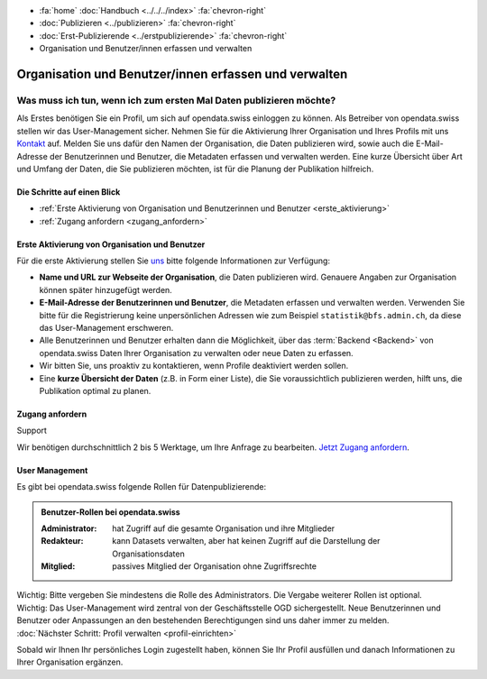 .. container:: custom-breadcrumbs

   - :fa:`home` :doc:`Handbuch <../../../index>` :fa:`chevron-right`
   - :doc:`Publizieren <../publizieren>` :fa:`chevron-right`
   - :doc:`Erst-Publizierende <../erstpublizierende>` :fa:`chevron-right`
   - Organisation und Benutzer/innen erfassen und verwalten

******************************************************
Organisation und Benutzer/innen erfassen und verwalten
******************************************************

Was muss ich tun, wenn ich zum ersten Mal Daten publizieren möchte?
===================================================================

.. container:: Intro

    Als Erstes benötigen Sie ein Profil, um sich auf opendata.swiss einloggen zu können.
    Als Betreiber von opendata.swiss stellen wir das User-Management sicher.
    Nehmen Sie für die Aktivierung Ihrer Organisation
    und Ihres Profils mit uns `Kontakt <mailto:opendata@bfs.admin.ch>`__
    auf.
    Melden Sie uns dafür den Namen der Organisation, die Daten publizieren wird,
    sowie auch die E-Mail-Adresse der Benutzerinnen und Benutzer,
    die Metadaten erfassen und verwalten werden. Eine kurze Übersicht über Art und Umfang der
    Daten, die Sie publizieren möchten, ist für die Planung der Publikation hilfreich.

Die Schritte auf einen Blick
----------------------------

- :ref:`Erste Aktivierung von Organisation und Benutzerinnen und Benutzer <erste_aktivierung>`
- :ref:`Zugang anfordern <zugang_anfordern>`

.. _erste_aktivierung:

Erste Aktivierung von Organisation und Benutzer
-----------------------------------------------

Für die erste Aktivierung stellen Sie `uns <mailto:opendata@bfs.admin.ch>`__
bitte folgende Informationen zur Verfügung:

- **Name und URL zur Webseite der Organisation**, die Daten publizieren wird.
  Genauere Angaben zur Organisation können später hinzugefügt werden.
- **E-Mail-Adresse der Benutzerinnen und Benutzer**, die
  Metadaten erfassen und verwalten werden. Verwenden Sie bitte für
  die Registrierung keine unpersönlichen Adressen
  wie zum Beispiel ``statistik@bfs.admin.ch``, da diese das User-Management erschweren.
- Alle Benutzerinnen und Benutzer erhalten dann die Möglichkeit,
  über das :term:`Backend <Backend>` von opendata.swiss Daten
  Ihrer Organisation zu verwalten oder neue Daten zu erfassen.
- Wir bitten Sie, uns proaktiv zu kontaktieren,
  wenn Profile deaktiviert werden sollen.
- Eine **kurze Übersicht der Daten** (z.B. in Form einer Liste),
  die Sie voraussichtlich publizieren werden, hilft uns, die Publikation optimal zu planen.

.. _zugang_anfordern:

Zugang anfordern
----------------

.. container:: support

   Support

Wir benötigen durchschnittlich 2 bis 5 Werktage,
um Ihre Anfrage zu bearbeiten. `Jetzt Zugang anfordern <mailto:opendata@bfs.admin.ch>`__.

User Management
----------------

Es gibt bei opendata.swiss folgende Rollen für Datenpublizierende:

.. admonition:: Benutzer-Rollen bei opendata.swiss

    :Administrator: hat Zugriff auf die gesamte Organisation und ihre Mitglieder
    :Redakteur: kann Datasets verwalten, aber hat keinen Zugriff auf die
                Darstellung der Organisationsdaten
    :Mitglied: passives Mitglied der Organisation ohne Zugriffsrechte

.. container:: important

    Wichtig: Bitte vergeben Sie mindestens die Rolle des Administrators.
    Die Vergabe weiterer Rollen ist optional.

.. container:: important

   Wichtig: Das User-Management wird zentral von der Geschäftsstelle OGD sichergestellt.
   Neue Benutzerinnen und Benutzer oder Anpassungen an den bestehenden
   Berechtigungen sind uns daher immer zu melden.

.. container:: teaser

   :doc:`Nächster Schritt: Profil verwalten <profil-einrichten>`

Sobald wir Ihnen Ihr persönliches Login zugestellt haben, können
Sie Ihr Profil ausfüllen und danach Informationen zu Ihrer Organisation ergänzen.
